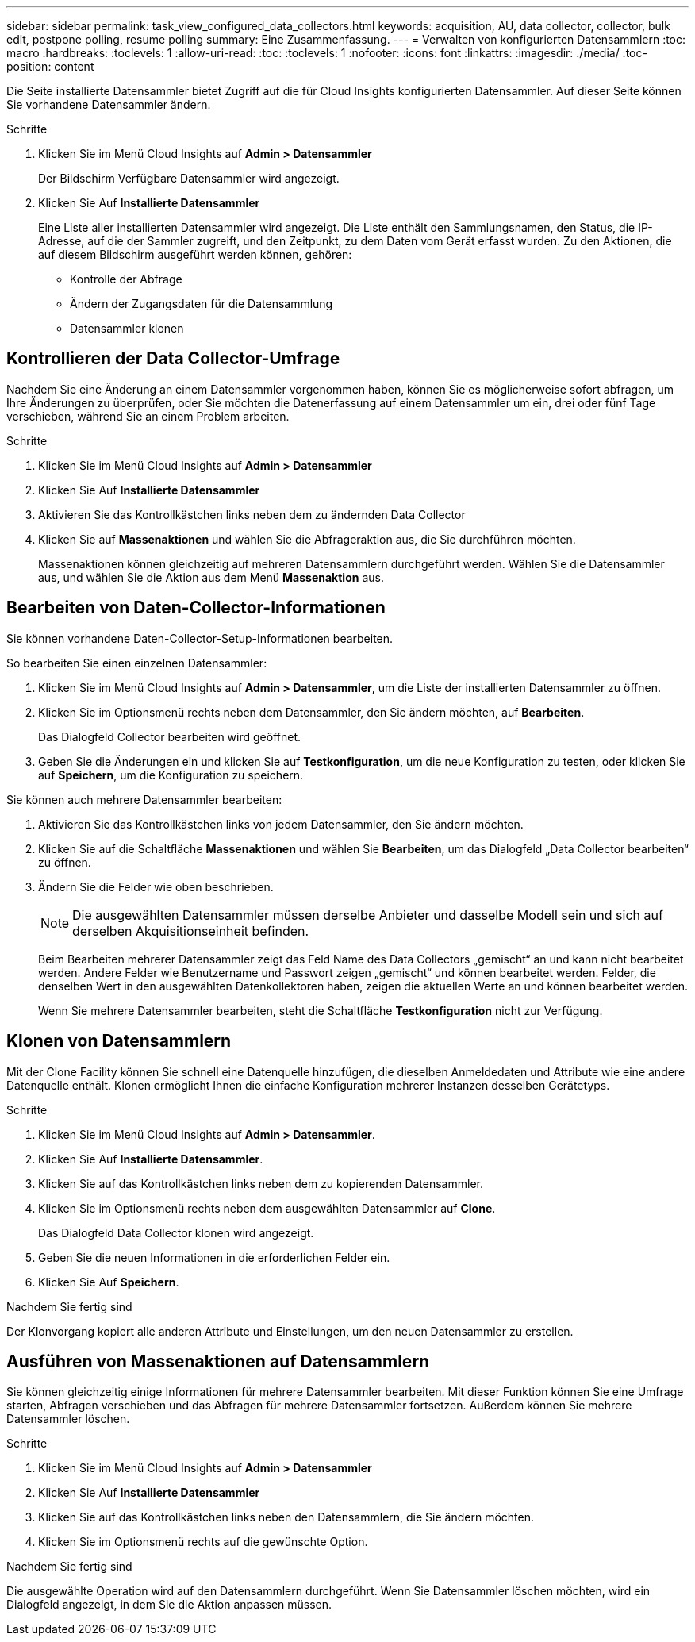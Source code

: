---
sidebar: sidebar 
permalink: task_view_configured_data_collectors.html 
keywords: acquisition, AU, data collector, collector, bulk edit, postpone polling, resume polling 
summary: Eine Zusammenfassung. 
---
= Verwalten von konfigurierten Datensammlern
:toc: macro
:hardbreaks:
:toclevels: 1
:allow-uri-read: 
:toc: 
:toclevels: 1
:nofooter: 
:icons: font
:linkattrs: 
:imagesdir: ./media/
:toc-position: content


[role="lead"]
Die Seite installierte Datensammler bietet Zugriff auf die für Cloud Insights konfigurierten Datensammler. Auf dieser Seite können Sie vorhandene Datensammler ändern.

.Schritte
. Klicken Sie im Menü Cloud Insights auf *Admin > Datensammler*
+
Der Bildschirm Verfügbare Datensammler wird angezeigt.

. Klicken Sie Auf *Installierte Datensammler*
+
Eine Liste aller installierten Datensammler wird angezeigt. Die Liste enthält den Sammlungsnamen, den Status, die IP-Adresse, auf die der Sammler zugreift, und den Zeitpunkt, zu dem Daten vom Gerät erfasst wurden. Zu den Aktionen, die auf diesem Bildschirm ausgeführt werden können, gehören:

+
** Kontrolle der Abfrage
** Ändern der Zugangsdaten für die Datensammlung
** Datensammler klonen






== Kontrollieren der Data Collector-Umfrage

Nachdem Sie eine Änderung an einem Datensammler vorgenommen haben, können Sie es möglicherweise sofort abfragen, um Ihre Änderungen zu überprüfen, oder Sie möchten die Datenerfassung auf einem Datensammler um ein, drei oder fünf Tage verschieben, während Sie an einem Problem arbeiten.

.Schritte
. Klicken Sie im Menü Cloud Insights auf *Admin > Datensammler*
. Klicken Sie Auf *Installierte Datensammler*
. Aktivieren Sie das Kontrollkästchen links neben dem zu ändernden Data Collector
. Klicken Sie auf *Massenaktionen* und wählen Sie die Abfrageraktion aus, die Sie durchführen möchten.
+
Massenaktionen können gleichzeitig auf mehreren Datensammlern durchgeführt werden. Wählen Sie die Datensammler aus, und wählen Sie die Aktion aus dem Menü *Massenaktion* aus.





== Bearbeiten von Daten-Collector-Informationen

Sie können vorhandene Daten-Collector-Setup-Informationen bearbeiten.

.So bearbeiten Sie einen einzelnen Datensammler:
. Klicken Sie im Menü Cloud Insights auf *Admin > Datensammler*, um die Liste der installierten Datensammler zu öffnen.
. Klicken Sie im Optionsmenü rechts neben dem Datensammler, den Sie ändern möchten, auf *Bearbeiten*.
+
Das Dialogfeld Collector bearbeiten wird geöffnet.

. Geben Sie die Änderungen ein und klicken Sie auf *Testkonfiguration*, um die neue Konfiguration zu testen, oder klicken Sie auf *Speichern*, um die Konfiguration zu speichern.


Sie können auch mehrere Datensammler bearbeiten:

. Aktivieren Sie das Kontrollkästchen links von jedem Datensammler, den Sie ändern möchten.
. Klicken Sie auf die Schaltfläche *Massenaktionen* und wählen Sie *Bearbeiten*, um das Dialogfeld „Data Collector bearbeiten“ zu öffnen.
. Ändern Sie die Felder wie oben beschrieben.
+

NOTE: Die ausgewählten Datensammler müssen derselbe Anbieter und dasselbe Modell sein und sich auf derselben Akquisitionseinheit befinden.

+
Beim Bearbeiten mehrerer Datensammler zeigt das Feld Name des Data Collectors „gemischt“ an und kann nicht bearbeitet werden. Andere Felder wie Benutzername und Passwort zeigen „gemischt“ und können bearbeitet werden. Felder, die denselben Wert in den ausgewählten Datenkollektoren haben, zeigen die aktuellen Werte an und können bearbeitet werden.

+
Wenn Sie mehrere Datensammler bearbeiten, steht die Schaltfläche *Testkonfiguration* nicht zur Verfügung.





== Klonen von Datensammlern

Mit der Clone Facility können Sie schnell eine Datenquelle hinzufügen, die dieselben Anmeldedaten und Attribute wie eine andere Datenquelle enthält. Klonen ermöglicht Ihnen die einfache Konfiguration mehrerer Instanzen desselben Gerätetyps.

.Schritte
. Klicken Sie im Menü Cloud Insights auf *Admin > Datensammler*.
. Klicken Sie Auf *Installierte Datensammler*.
. Klicken Sie auf das Kontrollkästchen links neben dem zu kopierenden Datensammler.
. Klicken Sie im Optionsmenü rechts neben dem ausgewählten Datensammler auf *Clone*.
+
Das Dialogfeld Data Collector klonen wird angezeigt.

. Geben Sie die neuen Informationen in die erforderlichen Felder ein.
. Klicken Sie Auf *Speichern*.


.Nachdem Sie fertig sind
Der Klonvorgang kopiert alle anderen Attribute und Einstellungen, um den neuen Datensammler zu erstellen.



== Ausführen von Massenaktionen auf Datensammlern

Sie können gleichzeitig einige Informationen für mehrere Datensammler bearbeiten. Mit dieser Funktion können Sie eine Umfrage starten, Abfragen verschieben und das Abfragen für mehrere Datensammler fortsetzen. Außerdem können Sie mehrere Datensammler löschen.

.Schritte
. Klicken Sie im Menü Cloud Insights auf *Admin > Datensammler*
. Klicken Sie Auf *Installierte Datensammler*
. Klicken Sie auf das Kontrollkästchen links neben den Datensammlern, die Sie ändern möchten.
. Klicken Sie im Optionsmenü rechts auf die gewünschte Option.


.Nachdem Sie fertig sind
Die ausgewählte Operation wird auf den Datensammlern durchgeführt. Wenn Sie Datensammler löschen möchten, wird ein Dialogfeld angezeigt, in dem Sie die Aktion anpassen müssen.
